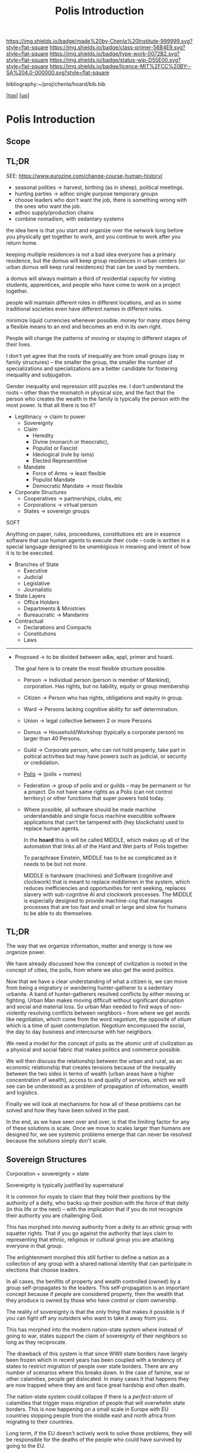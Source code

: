 #   -*- mode: org; fill-column: 60 -*-

#+TITLE: Polis Introduction
#+STARTUP: showall
#+TOC: headlines 4
#+PROPERTY: filename

[[https://img.shields.io/badge/made%20by-Chenla%20Institute-999999.svg?style=flat-square]] 
[[https://img.shields.io/badge/class-primer-56B4E9.svg?style=flat-square]]
[[https://img.shields.io/badge/type-work-0072B2.svg?style=flat-square]]
[[https://img.shields.io/badge/status-wip-D55E00.svg?style=flat-square]]
[[https://img.shields.io/badge/licence-MIT%2FCC%20BY--SA%204.0-000000.svg?style=flat-square]]

bibliography:~/proj/chenla/hoard/bib.bib

[[[../../index.org][top]]] [[[../index.org][up]]]

* Polis Introduction
:PROPERTIES:
:CUSTOM_ID:
:Name:     /home/deerpig/proj/chenla/warp/03/17/intro.org
:Created:  2018-05-02T20:04@Prek Leap (11.642600N-104.919210W)
:ID:       cb959c16-3d49-4f34-add2-8dc9c26a1232
:VER:      578538341.306288763
:GEO:      48P-491193-1287029-15
:BXID:     proj:LQL0-3555
:Class:    primer
:Type:     work
:Status:   wip
:Licence:  MIT/CC BY-SA 4.0
:END:

** Scope
** TL;DR
 SEE: https://www.eurozine.com/change-course-human-history/

  - seasonal polities -> harvest, birthing (as in
    sheep), political meetings.
  - hunting parties -> adhoc single purpose temporary groups
  - choose leaders who don't want the job, there is
    something wrong with the ones who want the job.
  - adhoc supply/production chains
  - combine nomadism, with sedantary systems

the idea here is that you start and organize over the network long
before you physically get together to work, and you continue to work
after you return home.

keeping multiple residences is not a bad idea everyone has a primary
residence, but the domus will keep group residences in urban centers
(or urban domus will keep rural residences) that can be used by
members.

a domus will always maintain a third of residential capacity for
visting students, apprentices, and people who have come to work on a
project together.

people will maintain different roles in different locations, and as in
some traditional societies even have different names in different
roles.

minimize liquid currencies whenever possible. money for many stops
being a flexible means to an end and becomes an end in its own right.

People will change the patterns of moving or staying in different
stages of their lives.

I don't yet agree that the roots of inequality are from small groups
(say in family structures) -- the smaller the group, the smaller the
number of specializations and specializations are a better candidate
for fostering inequality and subjugation.

Gender inequality and repression still puzzles me.  I don't understand
the roots -- other than the mismatch in physical size, and the fact
that the person who creates the wealth in the family is typically the
person with the most power.  Is that all there is too it?

    - Legitimacy -> claim to power
      - Sovereignty
      - Claim
        - Heredity
        - Divine (monarch or theocratic),
        - Populist or Fascist
        - Ideological (rule by isms)
        - Elected Representitive
      - Mandate
        - Force of Arms      -> least flexible
        - Populist Mandate   
        - Democratic Mandate -> most flexible
    - Corporate Structures
      - Cooperatives -> partnerships, clubs, etc
      - Corporations -> virtual person
      - States       -> sovereign groups

SOFT

Anything on paper, rules, proceedures, constitutions etc are
in essence software that use human agents to execute their
code -- code is written in a special language designed to be
unambigious in meaning and intent of how it is to be executed.

    - Branches of State
      - Executive
      - Judicial
      - Legislative
      - Journalistic
    - State Layers
      - Office Holders
      - Departments & Ministries
      - Bureaucratic -> Mandarins
    - Contractual
      - Declarations and Compacts
      - Constitutions
      - Laws

---------

  - Proposed -> to be divided between w&w, appl, primer and
    hoard. 

    The goal here is to create the most flexible structure
    possible.

    - Person     -> Individual person (person is member of
                    Mankind), corporation. Has rights, but
                    no liability, equity or group membership
    - Citizen    -> Person who has rights, obligations and
                    equity in group.
    - Ward       -> Persons lacking cognitive ability for self
                    determination.
    - Union      -> legal collective between 2 or more Persons
    - Domus      -> Household/Workshop (typically a
                    corporate person) no larger than 40 Persons.
    - Guild      -> Corporate person, who can not hold
                    property, take part in poltical
                    activities but may have powers such as 
                    judicial, or security or credidation.
    - [[./ww-polis-nomes.org][Polis]]      -> (polis + nomes)
    - Federation -> group of polis and or guilds -- may be
                    permanent or for a project.  Do not have
                    same rights as a Polis (can not control 
                    territory) or other functions
                    that super powers hold today.

    - Where possible, all software should be made machine
      understandable and single focus machine executible
      software applications that can't be tampered with (hey
      blockchain) used to replace human agents.

      In the *hoard* this is will be called MIDDLE, which
      makes up all of the automation that links all of the
      Hard and Wet parts of Polis together.

      To paraphrase Einstein, MIDDLE has to be as complicated
      as it needs to be but not more.

      MIDDLE is hardware (machines) and Software (cognitive
      and clockwork) that is meant to replace middlemen in
      the system, which reduces inefficiencies and
      opportunities for rent seeking, replaces slavery with
      sub-cognitive AI and clockwork processes.  The MIDDLE
      is especially designed to provide machine-cog that
      manages processes that are too fast and small or large
      and slow for humans to be able to do themselves.

** TL;DR

The way that we organize information, matter and energy is
how we organize power.

We have already discussed how the concept of civilization is
rooted in the concept of cities, the polis, from where we
also get the word politics.

Now that we have a clear understanding of what a citizen is,
we can move from being a migratory or wandering
hunter-gatherer to a sedentary urbanite.  A band of
hunter-gatherers resolved conflicts by either moving or
fighting.  Urban Man makes moving difficult without
significant disruption and social and material loss.  So
urban Man needed to find ways of non-violently resolving
conflicts between neighbors -- from where we get words like
negotiation, which come from the word /negotium/, the
opposite of /otium/ which is a time of quiet contemplation.
Negotium encompused the social, the day to day business and
intercourse with her neighbors.

We need a model for the concept of polis as the atomic unit
of civilization as a physical and social fabric that makes
politics and commerce possible.

We will then discuss the relationship between the urban and
rural, as an economic relationship that creates tensions
because of the inequality between the two sides in terms of
wealth (urban areas have a higher concentration of wealth),
access to and quality of services, which we will see can be
understood as a problem of propagation of information,
wealth and logistics.

Finally we will look at mechanisms for how all of these
problems can be solved and how they have been solved in the
past.

In the end, as we have seen over and over, is that the
limiting factor for any of these solutions is scale.  Once
we move to scales larger than humans are designed for, we
see systemic problems emerge that can never be resolved
because the solutions simply don't scale.


** Sovereign Structures

Corporation + sovereignty = state

Sovereignty is typically justified by supernatural 

It is common for royals to claim that they hold their
positions by the authority of a deity, who backs up their
position with the force of that deity (in this life or the
next) -- with the implication that if you do not recognize
their authority you are challenging God.

This has morphed into moving authority from a deity to an
ethnic group with squatter rights.  That if you go against
the authority that lays claim to representing that ethnic,
religious or cultural group you are attacking everyone in
that group.

The enlightenment morphed this still further to define a
nation as a collection of any group with a shared national
identity that can participate in elections that choose
leaders.

In all cases, the benifits of property and wealth controlled
(owned) by a group self-propagates to the leaders.  This
self-propagation is an important concept because if people
are considered property, then the wealth that they produce
is owned by those who have control or claim ownership.

The reality of sovereignty is that the only thing that makes
it possible is if you can fight off any outsiders who want
to take it away from you.

This has morphed into the modern nation-state system where
instead of going to war, states support the claim of
sovereignty of their neighbors so long as they reciprocate.

The drawback of this system is that since WWII state borders
have largely been frozen which in recent years has been
coupled with a tendency of states to restrict migration of
people over state borders.  There are any number of
scenarios where this breaks down.  In the case of famine,
war or other calamities, people get dislocated.  In many
cases it that happens they are now trapped where they are
and face great hardship and often death.

The nation-state system could collapse if there is a
/perfect-storm/ of calamities that trigger mass migration of
people that will overwhelm state borders.  This is now
happening on a small scale in Europe with EU countries
stopping people from the middle east and north africa from
migrating to their countries.

Long term, if the EU doesn't actively work to solve those
problems, they will be responsible for the deaths of the
people who could have survived by going to the EU.

In the modern nation-state system nations are responsible
and liable for the well being of their neighbors.  When they
aren't, they are putting the peaceful nation-state system in
danger.


** World View

 - climate shapes our relationship with the world, and our worldview

   - it could be said that most cultural differences are
     derived from the different way we solve problems to
     adapt to the local climate.  temperature, rainfall,
     proximity to rivers or lakes or oceans, length of days
     and nights are all part and parcel of the mechanics of
     our daily lives.
     
     Contrast the world view's embodied in Homer's Oddessy
     and Iliad and Beowulf. Homer called the Mediterranean
     the wine dark sea.  Echoing Homer, James Joyce called
     the North Sea, the "snot green sea" in /Ulysses/,
     though in Beowulf, the sea is a "whale-road."  Odysseus
     made camp on the beach and partied.  Beowulf headed
     straight to the beer hall, which had no windows and
     only a door and a hole in the roof to let out smoke.
     For Odysseus the world was benign, but controlled by
     bickering and spiteful Gods who could be petitioned for
     help, but who's internecine machinations more often
     brought misfortune for man.  Beowulf's Gods were
     distant and seemingly disinterested in man.  No help or
     intervention was coming, nor was expected, leaving
     Heroes like Beowulf to take matters into their own
     hands to do battle with both monsters and nature
     directly.


** References

  - Downing, F., & Hubka, T. C., Diagramming: a visual
    language, Perspectives in Vernacular Architecture, 2(),
    44–52 (1986).
    http://dx.doi.org/10.2307/3514315publisherJSTOR
    cite:downing:1986diagramming
  - Horn, W., Born, E., Jones, C. W., & Dupree, A. H., The
    plan of st. gall: a study of the architecture \& economy
    of, \& life in a paradigmatic carolingian monastery
    (1979), : University of California Press Berkeley, Los
    Angeles and London.
    cite:horn:1979plan v1.p341
  - Hubka, T., Big house, little house, back house, barn:
    the connected farm buildings of new england., , (),
    (1984).
    cite:hubka:1984big-house
  - Wikipedia, , /Settlement hierarchy --- wikipedia, the
    free encyclopedia/ (2018).
    cite:wiki:2018settlement-hierarchy
  - Sennett, R., The pnyx and the agora, In (Eds.),
    Designing Politics: the limits of design (pp. 6–9)
    (2016). : London School of Economics and Political
    Science.
    cite:sennett:2016pynx
  - TEDted:2013city, , City 2.0: the habitat of the future
    and how to get there (2013), : TED Conferences.
    cite:ted:2013city-2
  - Smith, P., City: a guidebook for the urban age (2012), :
    Bloomsbury Press.  cite:smith:2012city
  - Katz, B., & Bradley, J., The metropolitan revolution:
    how cities and metros are fixing our broken politics and
    fragile economy (2013), : Brookings Institution Press.
    cite:katz:2013metropolitan
  - Brand, S., Whole Earth Discipline (2010), : Penguin Books.
    cite:brand:2010whole-earth-discipline
